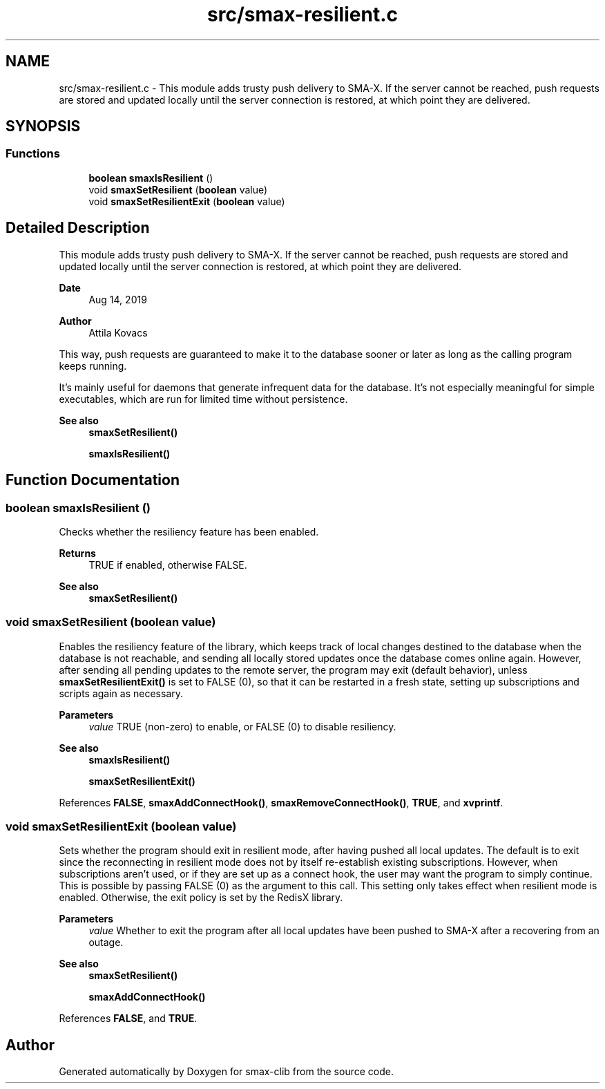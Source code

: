 .TH "src/smax-resilient.c" 3 "Version v1.0" "smax-clib" \" -*- nroff -*-
.ad l
.nh
.SH NAME
src/smax-resilient.c \- This module adds trusty push delivery to SMA-X\&. If the server cannot be reached, push requests are stored and updated locally until the server connection is restored, at which point they are delivered\&.  

.SH SYNOPSIS
.br
.PP
.SS "Functions"

.in +1c
.ti -1c
.RI "\fBboolean\fP \fBsmaxIsResilient\fP ()"
.br
.ti -1c
.RI "void \fBsmaxSetResilient\fP (\fBboolean\fP value)"
.br
.ti -1c
.RI "void \fBsmaxSetResilientExit\fP (\fBboolean\fP value)"
.br
.in -1c
.SH "Detailed Description"
.PP 
This module adds trusty push delivery to SMA-X\&. If the server cannot be reached, push requests are stored and updated locally until the server connection is restored, at which point they are delivered\&. 


.PP
\fBDate\fP
.RS 4
Aug 14, 2019 
.RE
.PP
\fBAuthor\fP
.RS 4
Attila Kovacs
.RE
.PP
.PP
This way, push requests are guaranteed to make it to the database sooner or later as long as the calling program keeps running\&.
.PP
It's mainly useful for daemons that generate infrequent data for the database\&. It's not especially meaningful for simple executables, which are run for limited time without persistence\&.
.PP
\fBSee also\fP
.RS 4
\fBsmaxSetResilient()\fP 
.PP
\fBsmaxIsResilient()\fP 
.RE
.PP

.SH "Function Documentation"
.PP 
.SS "\fBboolean\fP smaxIsResilient ()"
Checks whether the resiliency feature has been enabled\&.
.PP
\fBReturns\fP
.RS 4
TRUE if enabled, otherwise FALSE\&.
.RE
.PP
\fBSee also\fP
.RS 4
\fBsmaxSetResilient()\fP 
.RE
.PP

.SS "void smaxSetResilient (\fBboolean\fP value)"
Enables the resiliency feature of the library, which keeps track of local changes destined to the database when the database is not reachable, and sending all locally stored updates once the database comes online again\&. However, after sending all pending updates to the remote server, the program may exit (default behavior), unless \fBsmaxSetResilientExit()\fP is set to FALSE (0), so that it can be restarted in a fresh state, setting up subscriptions and scripts again as necessary\&.
.PP
\fBParameters\fP
.RS 4
\fIvalue\fP TRUE (non-zero) to enable, or FALSE (0) to disable resiliency\&.
.RE
.PP
\fBSee also\fP
.RS 4
\fBsmaxIsResilient()\fP 
.PP
\fBsmaxSetResilientExit()\fP 
.RE
.PP

.PP
References \fBFALSE\fP, \fBsmaxAddConnectHook()\fP, \fBsmaxRemoveConnectHook()\fP, \fBTRUE\fP, and \fBxvprintf\fP\&.
.SS "void smaxSetResilientExit (\fBboolean\fP value)"
Sets whether the program should exit in resilient mode, after having pushed all local updates\&. The default is to exit since the reconnecting in resilient mode does not by itself re-establish existing subscriptions\&. However, when subscriptions aren't used, or if they are set up as a connect hook, the user may want the program to simply continue\&. This is possible by passing FALSE (0) as the argument to this call\&. This setting only takes effect when resilient mode is enabled\&. Otherwise, the exit policy is set by the RedisX library\&.
.PP
\fBParameters\fP
.RS 4
\fIvalue\fP Whether to exit the program after all local updates have been pushed to SMA-X after a recovering from an outage\&.
.RE
.PP
\fBSee also\fP
.RS 4
\fBsmaxSetResilient()\fP 
.PP
\fBsmaxAddConnectHook()\fP 
.RE
.PP

.PP
References \fBFALSE\fP, and \fBTRUE\fP\&.
.SH "Author"
.PP 
Generated automatically by Doxygen for smax-clib from the source code\&.
